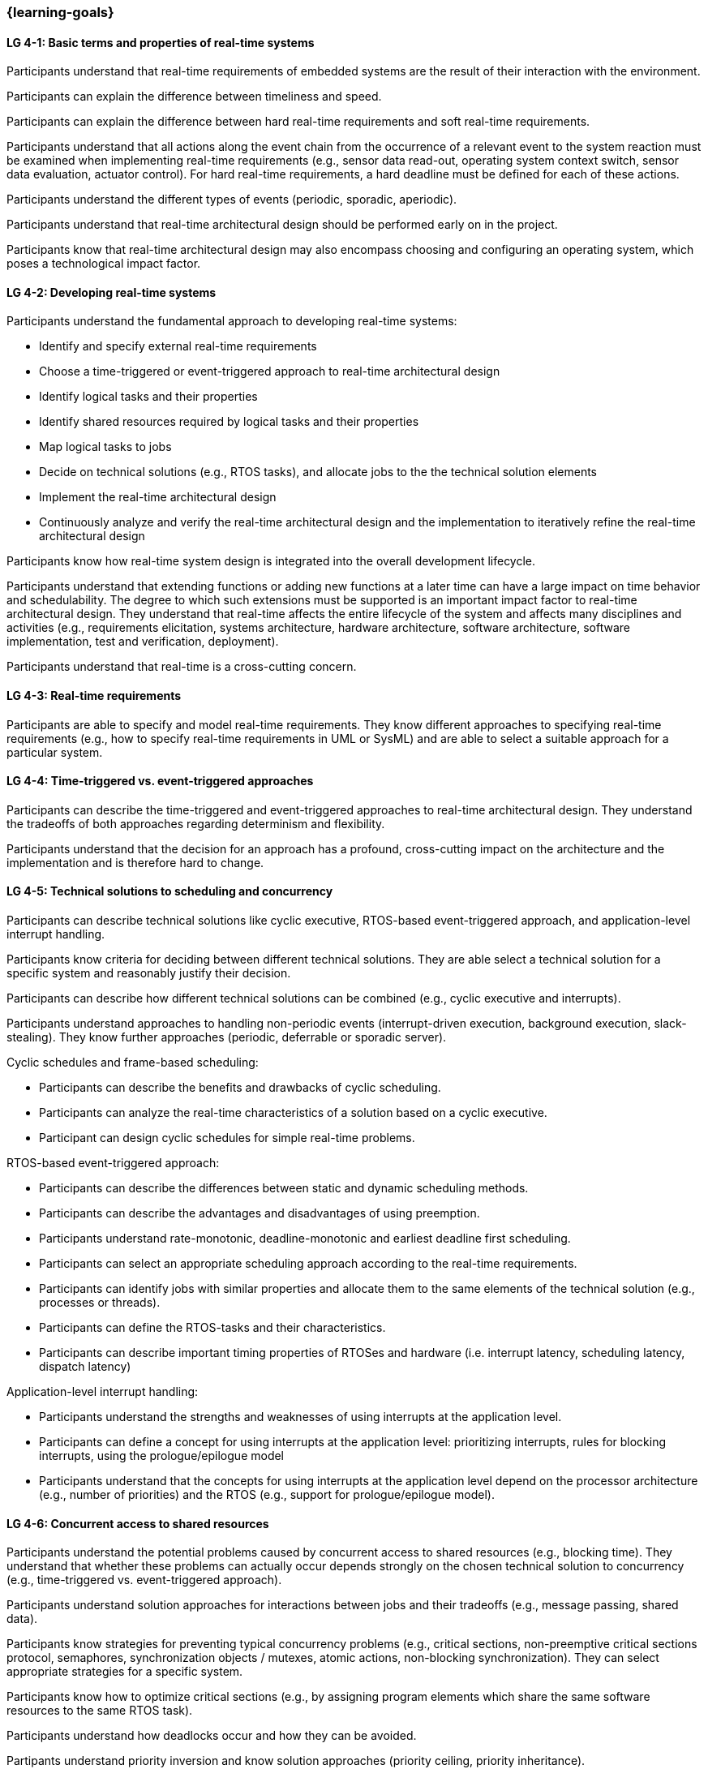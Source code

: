 === {learning-goals}

// tag::DE[]
// end::DE[]

// tag::EN[]
[[LG-4-1]]
==== LG 4-1: Basic terms and properties of real-time systems

Participants understand that real-time requirements of embedded systems are the
result of their interaction with the environment.

Participants can explain the difference between timeliness and speed.

Participants can explain the difference between hard real-time requirements and
soft real-time requirements.

Participants understand that all actions along the event chain from the
occurrence of a relevant event to the system reaction must be examined when
implementing real-time requirements (e.g., sensor data read-out, operating
system context switch, sensor data evaluation, actuator control). For hard
real-time requirements, a hard deadline must be defined for each of these
actions.

Participants understand the different types of events (periodic, sporadic,
aperiodic).

Participants understand that real-time architectural design should be performed
early on in the project.

Participants know that real-time architectural design may also encompass
choosing and configuring an operating system, which poses a technological impact
factor.

[[LG-4-2]]
==== LG 4-2: Developing real-time systems

Participants understand the fundamental approach to developing real-time
systems:

* Identify and specify external real-time requirements

* Choose a time-triggered or event-triggered approach to real-time architectural
  design

* Identify logical tasks and their properties

* Identify shared resources required by logical tasks and their properties

* Map logical tasks to jobs

* Decide on technical solutions (e.g., RTOS tasks), and allocate jobs to the
  the technical solution elements

* Implement the real-time architectural design

* Continuously analyze and verify the real-time architectural design and the
  implementation to iteratively refine the real-time architectural design

Participants know how real-time system design is integrated into the overall
development lifecycle.

Participants understand that extending functions or adding new functions at a
later time can have a large impact on time behavior and schedulability. The
degree to which such extensions must be supported is an important impact factor
to real-time architectural design. They understand that real-time affects the
entire lifecycle of the system and affects many disciplines and activities
(e.g., requirements elicitation, systems architecture, hardware architecture,
software architecture, software implementation, test and verification,
deployment).

Participants understand that real-time is a cross-cutting concern.


[[LG-4-3]]
==== LG 4-3: Real-time requirements

Participants are able to specify and model real-time requirements. They know
different approaches to specifying real-time requirements (e.g., how to specify
real-time requirements in UML or SysML) and are able to select a suitable
approach for a particular system.


[[LG-4-4]]
==== LG 4-4: Time-triggered vs. event-triggered approaches

Participants can describe the time-triggered and event-triggered approaches to
real-time architectural design. They understand the tradeoffs of both approaches
regarding determinism and flexibility.

Participants understand that the decision for an approach has a profound,
cross-cutting impact on the architecture and the implementation and is
therefore hard to change.


[[LG-4-5]]
==== LG 4-5: Technical solutions to scheduling and concurrency

Participants can describe technical solutions like cyclic executive, RTOS-based
event-triggered approach, and application-level interrupt handling.

Participants know criteria for deciding between different technical
solutions. They are able select a technical solution for a specific system and
reasonably justify their decision.

Participants can describe how different technical solutions can be combined (e.g.,
cyclic executive and interrupts).

Participants understand approaches to handling non-periodic events
(interrupt-driven execution, background execution, slack-stealing). They know
further approaches (periodic, deferrable or sporadic server).

Cyclic schedules and frame-based scheduling:

* Participants can describe the benefits and drawbacks of cyclic scheduling.

* Participants can analyze the real-time characteristics of a solution based on
  a cyclic executive.

* Participant can design cyclic schedules for simple real-time problems.

RTOS-based event-triggered approach:

* Participants can describe the differences between static and dynamic
  scheduling methods.

* Participants can describe the advantages and disadvantages of using preemption.

* Participants understand rate-monotonic, deadline-monotonic and
  earliest deadline first scheduling.

* Participants can select an appropriate scheduling approach according to the
  real-time requirements.

* Participants can identify jobs with similar properties and allocate them to
  the same elements of the technical solution (e.g., processes or threads).

* Participants can define the RTOS-tasks and their characteristics.

* Participants can describe important timing properties of RTOSes and hardware
  (i.e. interrupt latency, scheduling latency, dispatch latency)

Application-level interrupt handling:

* Participants understand the strengths and weaknesses of using interrupts at
  the application level.

* Participants can define a concept for using interrupts at the application
  level: prioritizing interrupts, rules for blocking interrupts, using the
  prologue/epilogue model

* Participants understand that the concepts for using interrupts at the
  application level depend on the processor architecture (e.g., number of
  priorities) and the RTOS (e.g., support for prologue/epilogue model).


[[LG-4-6]]
==== LG 4-6: Concurrent access to shared resources

Participants understand the potential problems caused by concurrent access to
shared resources (e.g., blocking time). They understand that whether these
problems can actually occur depends strongly on the chosen technical solution to
concurrency (e.g., time-triggered vs. event-triggered approach).

Participants understand solution approaches for interactions between jobs and
their tradeoffs (e.g., message passing, shared data).

Participants know strategies for preventing typical concurrency problems (e.g.,
critical sections, non-preemptive critical sections protocol, semaphores,
synchronization objects / mutexes, atomic actions, non-blocking
synchronization). They can select appropriate strategies for a specific system.

Participants know how to optimize critical sections (e.g., by assigning program
elements which share the same software resources to the same RTOS task).

Participants understand how deadlocks occur and how they can be avoided.

Partipants understand priority inversion and know solution approaches (priority
ceiling, priority inheritance).


[[LG-4-7]]
==== LG 4-7: Impact of the operating system on real-time characteristics

Participants can explain the characteristics of a real-time operating
system. They understand that real-time operating systems and general-purpose
operating systems serve different purposes.

Participants know a minimum of two examples of real-time operating systems and
their characteristics.

Participants can refine the real-time architectural design in the context of the
selected operating system (e.g., refine tasks priorities and assign program
elements to task entities).


[[LG-4-8]]
==== LG 4-8: Real-time analysis

Participants know different approaches how the real-time architectural design
can be evaluated, such as performing design reviews, performing schedulability
analysis, or using tools for scheduling simulation and verification.

Schedulability analysis:

* Participants understand how to gather data on which a schedulability analysis
  can be based (e.g., past experiences, measurements, simulation, mathematical
  methods, static analysis).

* Participants know simulation and analytical methods as approaches to gain
  confidence that the real-time requirements can be met.

* Participants understand that the schedulability of a set of tasks cannot be
  shown dependably by individual measurements (e.g., due to blocking time).

* Participants know approaches to schedulability analysis for rate-monotonic,
  deadline-monotonic, or earliest-deadline-first scheduling.

* Participants can apply rate-monotonic analysis to perform a dependable
  schedulability analysis.

* Participants understand the limitations of analytical approaches regarding
  complex real-time systems, due to dependencies between jobs.

* Participants understand simulation as an approach for complex real-time
  systems.

Worst-case execution time (WCET) analysis:

* Participants understand that determining the maximum execution time of a job
  is crucial for real-time analysis. Soundness and tightness are important
  quality characteristics of WCET analysis.

* Participants understand that the precision of WCET analysis is limited. The
  precision is influenced by hardware and software complexity (e.g., impact of
  caches, pipelines, shortest vs. longest program path, memory management,
  dynamic dispatch).

* Participants can explain advantages, disadvantages and limitations of static
  analysis, dynamic analysis and hybrid approaches to WCET analysis.

* Participants can estimate the overall CPU load to support schedulability
  analyses such as rate-monotonic analysis.

Shared resource analysis:

* Participants understand how shared resources (and how they are protected)
  affect the WCET. They understand that therefore shared-resource analysis
  needs to be performed as part of real-time analysis.


[[LG-4-9]]
==== LG 4-9: Tools for real-time architectural design and –analysis

Participants understand that tools for specification, design and analysis of
real-time systems are needed for complex embedded systems with a large number of
external real-time requirements.

Participants know application areas of tools for real-time architectural design
and -analysis, such as modeling the real-time architectural design, static WCET
analysis, analytical schedulability analysis, white-box vs. black-box simulation
of real-time systems. Participants know examples of specific tools and their
application areas.


[[LG-4-10]]
==== LG 4-10: Relationship to distributed and multi-core system architectures

Participants understand the challenges introduced when building distributed or
multi-core real-time systems (e.g., proper methods of synchronization, global
scheduling, global time base, latencies imposed by communication).

Participants know different approaches to scheduling (partitioned, clustered,
global scheduling) and migration (offline/online, task-level, job-level, free)
in multicore systems.

// end::EN[]
